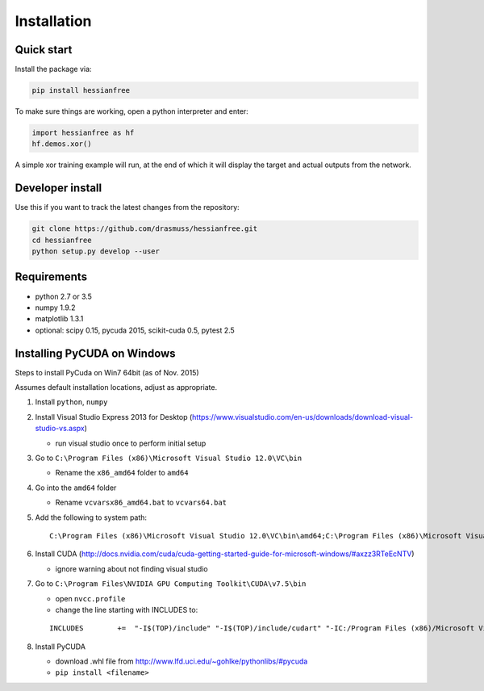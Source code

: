 Installation
============

Quick start
-----------

Install the package via:

.. code-block:: bash

    pip install hessianfree
    
To make sure things are working, open a python interpreter and enter:

.. code-block:: python
    
    import hessianfree as hf
    hf.demos.xor()
    
A simple xor training example will run, at the end of which it will display
the target and actual outputs from the network.


Developer install
-----------------

Use this if you want to track the latest changes from the repository:

.. code-block:: bash

    git clone https://github.com/drasmuss/hessianfree.git
    cd hessianfree
    python setup.py develop --user

Requirements
------------

* python 2.7 or 3.5
* numpy 1.9.2
* matplotlib 1.3.1
* optional: scipy 0.15, pycuda 2015, scikit-cuda 0.5, pytest 2.5

Installing PyCUDA on Windows
----------------------------

Steps to install PyCuda on Win7 64bit (as of Nov. 2015)

Assumes default installation locations, adjust as appropriate.

1. Install ``python``, ``numpy``

2. Install Visual Studio Express 2013 for Desktop (https://www.visualstudio.com/en-us/downloads/download-visual-studio-vs.aspx)

   * run visual studio once to perform initial setup

3. Go to ``C:\Program Files (x86)\Microsoft Visual Studio 12.0\VC\bin`` 
  
   * Rename the ``x86_amd64`` folder to ``amd64``

4. Go into the ``amd64`` folder

   * Rename ``vcvarsx86_amd64.bat`` to ``vcvars64.bat``

5. Add the following to system path: 

   ::
   
      C:\Program Files (x86)\Microsoft Visual Studio 12.0\VC\bin\amd64;C:\Program Files (x86)\Microsoft Visual Studio 12.0\VC\bin;C:\Program Files (x86)\Microsoft Visual Studio 12.0\Common7\IDE;

6. Install CUDA (http://docs.nvidia.com/cuda/cuda-getting-started-guide-for-microsoft-windows/#axzz3RTeEcNTV)

   * ignore warning about not finding visual studio

7. Go to ``C:\Program Files\NVIDIA GPU Computing Toolkit\CUDA\v7.5\bin``

   * open ``nvcc.profile``
   * change the line starting with INCLUDES to:   
   
   ::
   
      INCLUDES        +=  "-I$(TOP)/include" "-I$(TOP)/include/cudart" "-IC:/Program Files (x86)/Microsoft Visual Studio 12.0/VC/include" $(_SPACE_)``

8. Install PyCUDA

   * download .whl file from http://www.lfd.uci.edu/~gohlke/pythonlibs/#pycuda
   * ``pip install <filename>``

